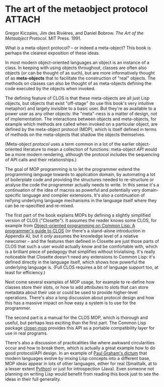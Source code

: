 # -*- org-attach-id-dir: "../../../../files/attachments"; -*-
#+BEGIN_COMMENT
.. title: The art of the metaobject protocol
.. slug: the-art-of-the-metaobject-protocol
.. date: 2024-07-23 09:13:16 UTC+01:00
.. tags: project:lisp-bibliography, lisp, oo
.. category:
.. link:
.. description:
.. type: text

#+END_COMMENT
* The art of the metaobject protocol                                 :ATTACH:
  :PROPERTIES:
  :ID:       706116bf-244d-4faa-a1d7-2797a2d76223
  :END:

  #+attr_org: :width 300
  #+attr_html: :width 300 :class floater
  [[attachment:aotmop.jpg]]

    Gregor Kiczales, Jim des Rivières, and Daniel Bobrow.  /The Art of the
    Metaobject Protocol/. MIT Press. 1991.


    What /is/ a meta-object protocol? -- or indeed a meta-object? This
    book is perhaps the clearest exposition of these ideas.

    In most modern object-oriented languages an object is an instance
    of a class. In keeping with using objects throughout, classes are
    often also objects (or can be thought of as such), but are more
    informatively thought of as *meta-objects* that to facilitate the
    construction of "real" objects. The methods on classes can also be
    thought of as meta-objects defining the code executed by the
    objects when invoked.

    The defining feature of CLOS is that these meta-objects are all
    just Lisp objects, but objects that exist "off-stage" (to use this
    book's very intuitive metaphor) and largely invisible to a basic
    user. But they're as available to a power user as any other
    objects: the "meta"-ness is a matter of design, not of
    implementation. The interactions between objects and meta-objects,
    for example which methods are called when invoked on a particular
    object, are defined by the meta-object protocol (MOP), which is
    itself defined in terms of methods on the meta-objects that shadow
    the objects themselves.

    (Meta-object /protocol/ uses a term common in a lot of the earlier
    object-oriented literature to mean a collection of functions:
    meta-object /API/ would be a more modern rendering, although the
    protocol includes the sequencing of API calls and their
    relationships.)

    The goal of MOP programming is to let the programmer extend the
    programming language towards to application domain, by automating
    a lot of boilerplate code and providing the structures needed to
    re-structure or analyse the code the programmer actually needs to
    write. In this sense it's a continuation of the idea of macros as
    powerful and potentially very domain-specific language and
    compiler extensions. It's also a continuation of reifying
    underlying language mechanisms in the language itself where they
    can be re-specified and re-mixed.

    The first part of the book explains MOPs by defining a slightly
    simplified version of CLOS ("Closette"). It assumes the reader
    knows some CLOS, for example from [[link:/2024/07/23/object-oriented-programming-on-common-lisp-a-programmer1s-guide-to-clos/][Object-oriented
    programming on Common Lisp: A programmer's guide to CLOS]] (or
    there's a stand-alone introduction in Appendix A), but it /only/
    assumes the knowledge level of a relative newcomer -- and the
    features then defined in Closette are just those parts of CLOS
    that such a user would actually know and be comfortable with,
    which is a brilliant piece of pedagogy that simplifies without
    trivialising. It's really noticeable that Closette doesn't need
    any extensions to Common Lisp: it's defined directly in the
    language itself, which shows how powerful the underlying language
    is. (Full CLOS requires a bit of language support too, at least
    for efficiency.)

    Next come several examples of MOP usage, for example to re-define
    how classes store their slots, or how to add attributes to slots
    that can store metadata about their use or could be used to
    provide higher-level operations. There's also a long discussion
    about protocol design and how this has a massive impact on how
    easy a system is to use for the programmer.

    The second part is a manual for the CLOS MOP, which is thorough
    and useful, but perhaps less exciting than the first part. The
    Common Lisp package [[https://github.com/pcostanza/closer-mop][closer-mop]] provides this API as a
    portable compatibility layer for use in real programs.

    There's also a discussion of practicalities like where awkward
    circularities occur and how to break them, which is actually a
    great example how to do good protocol/API design. In an example of
    [[link:/2024/07/23/the-roots-of-lisp/][Paul Graham's dictum]] that modern languages evolve by mixing Lisp
    concepts into a different base, MOP ideas appear in lots of other
    languages, either for real (Smalltalk, at to a lesser extent
    [[https://blog.ionelmc.ro/2015/02/09/understanding-python-metaclasses/][Python]]) or just for introspection (Java). Even someone not
    planning on writing Lisp would benefit from reading this book just
    to see the ideas in their full generality.
